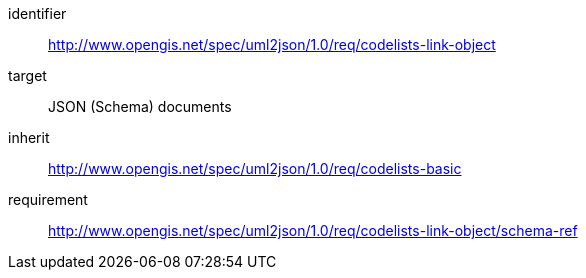 [requirements_class]
====
[%metadata]
identifier:: http://www.opengis.net/spec/uml2json/1.0/req/codelists-link-object
target:: JSON (Schema) documents
inherit:: http://www.opengis.net/spec/uml2json/1.0/req/codelists-basic
requirement:: http://www.opengis.net/spec/uml2json/1.0/req/codelists-link-object/schema-ref

====
